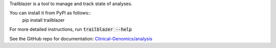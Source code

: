 
Trailblazer is a tool to manage and track state of analyses.

You can install it from PyPI as follows::
    pip install trailblazer

For more detailed instructions, run :code:`trailblazer --help`

See the GitHub repo for documentation:
`Clinical-Genomics/analysis <https://github.com/Clinical-Genomics/analysis>`_


